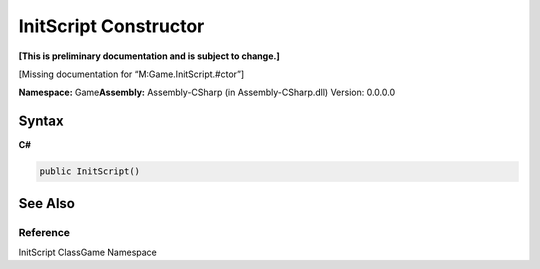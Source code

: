 InitScript Constructor
======================

**[This is preliminary documentation and is subject to change.]**

[Missing documentation for “M:Game.InitScript.#ctor”]

**Namespace:** Game\ **Assembly:** Assembly-CSharp (in
Assembly-CSharp.dll) Version: 0.0.0.0

Syntax
------

**C#**\ 

.. code:: c#

   public InitScript()

See Also
--------

Reference
~~~~~~~~~

InitScript ClassGame Namespace
